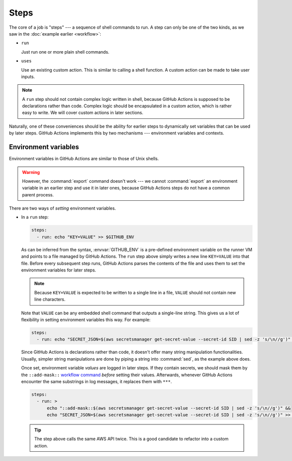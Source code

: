 Steps
======

The core of a job is "steps" --- a sequence of shell commands to run. A step can only be one of the two kinds,
as we saw in the :doc:`example earlier <workflow>`:

* ``run``

  Just run one or more plain shell commands.

* ``uses``

  Use an existing custom action. This is similar to calling a shell function. A custom action can be made to take user
  inputs.

.. note:: A ``run`` step should not contain complex logic written in shell, because GitHub Actions is supposed to be
   declarations rather than code. Complex logic should be encapsulated in a custom action, which is rather easy
   to write. We will cover custom actions in later sections.

Naturally, one of these conveniences should be the ability for earlier steps to dynamically set variables that can be
used by later steps. GitHub Actions implements this by two mechanisms --- environment variables and contexts.

Environment variables
----------------------

Environment variables in GitHub Actions are similar to those of Unix shells. 

.. warning:: However, the :command:`export` command doesn't work --- we cannot :command:`export` an environment variable
   in an earlier step and use it in later ones, because GitHub Actions steps do not have a common parent process.

There are two ways of *setting* environment variables.

* In a ``run`` step:

  .. code-block:: yaml

     steps:
       - run: echo "KEY=VALUE" >> $GITHUB_ENV

  As can be inferred from the syntax, :envvar:`GITHUB_ENV` is a pre-defined environment variable on the runner VM and
  points to a file managed by GitHub Actions. The ``run`` step above simply writes a new line ``KEY=VALUE`` into that
  file. Before every subsequent step runs, GitHub Actions parses the contents of the file and uses them to set the
  environment variables for later steps.

  .. note::

     Because ``KEY=VALUE`` is expected to be written to a single line in a file, ``VALUE`` should not contain new line
     characters.

  Note that ``VALUE`` can be any embedded shell command that outputs a single-line string. This gives us a lot of
  flexibility in setting environment variables this way. For example:

  .. code-block:: yaml

     steps:
       - run: echo "SECRET_JSON=$(aws secretsmanager get-secret-value --secret-id SID | sed -z 's/\n//g')" >> $GITHUB_ENV

  Since GitHub Actions is declarations rather than code, it doesn't offer many string manipulation functionalities.
  Usually, simpler string manipulations are done by piping a string into :command:`sed`, as the example above does.

  Once set, environment variable *values* are logged in later steps. If they contain secrets, we should mask them
  by the ``::add-mask::`` `workflow command`_ *before* setting their values. Afterwards, whenever GitHub Actions
  encounter the same substrings in log messages, it replaces them with ``***``.

  .. code-block:: yaml

     steps:
       - run: >
           echo "::add-mask::$(aws secretsmanager get-secret-value --secret-id SID | sed -z 's/\n//g')" &&
           echo "SECRET_JSON=$(aws secretsmanager get-secret-value --secret-id SID | sed -z 's/\n//g')" >> $GITHUB_ENV

  .. _workflow command: https://docs.github.com/en/actions/using-workflows/workflow-commands-for-github-actions

  .. tip:: The step above calls the same AWS API twice. This is a good candidate to refactor into a custom action.
